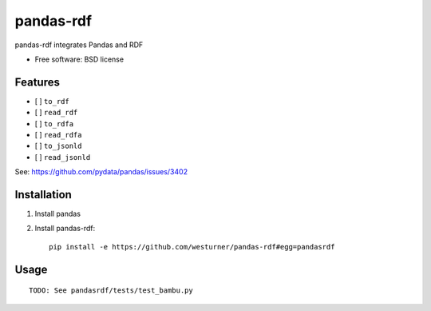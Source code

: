===============================
pandas-rdf
===============================

pandas-rdf integrates Pandas and RDF

* Free software: BSD license

.. * Documentation: https://pandas-rdf.readthedocs.org.

Features
--------

* [ ] ``to_rdf``
* [ ] ``read_rdf``

* [ ] ``to_rdfa``
* [ ] ``read_rdfa``

* [ ] ``to_jsonld``
* [ ] ``read_jsonld``

See: https://github.com/pydata/pandas/issues/3402


Installation
-------------

1. Install pandas

2. Install pandas-rdf::

    pip install -e https://github.com/westurner/pandas-rdf#egg=pandasrdf


Usage
------
::

    TODO: See pandasrdf/tests/test_bambu.py
